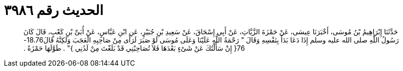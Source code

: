
= الحديث رقم ٣٩٨٦

[quote.hadith]
حَدَّثَنَا إِبْرَاهِيمُ بْنُ مُوسَى، أَخْبَرَنَا عِيسَى، عَنْ حَمْزَةَ الزَّيَّاتِ، عَنْ أَبِي إِسْحَاقَ، عَنْ سَعِيدِ بْنِ جُبَيْرٍ، عَنِ ابْنِ عَبَّاسٍ، عَنْ أُبَىِّ بْنِ كَعْبٍ، قَالَ كَانَ رَسُولُ اللَّهِ صلى الله عليه وسلم إِذَا دَعَا بَدَأَ بِنَفْسِهِ وَقَالَ ‏"‏ رَحْمَةُ اللَّهِ عَلَيْنَا وَعَلَى مُوسَى لَوْ صَبَرَ لَرَأَى مِنْ صَاحِبِهِ الْعَجَبَ وَلَكِنَّهُ قَالَ18.76-76‏{‏ إِنْ سَأَلْتُكَ عَنْ شَىْءٍ بَعْدَهَا فَلاَ تُصَاحِبْنِي قَدْ بَلَغْتَ مِنْ لَدُنِي ‏}‏‏"‏ ‏.‏ طَوَّلَهَا حَمْزَةُ ‏.‏